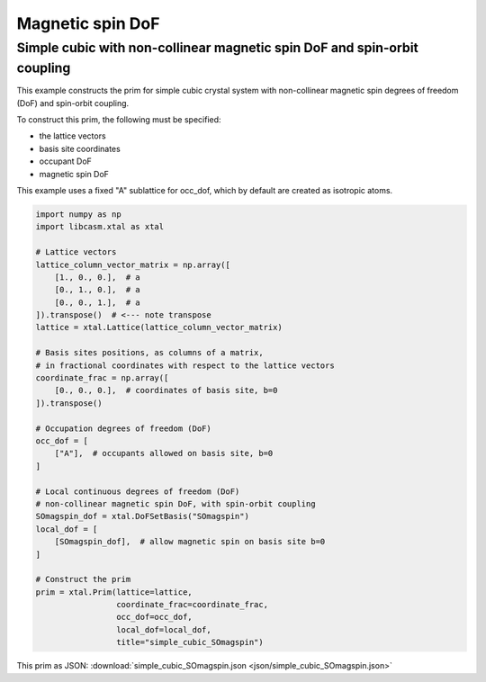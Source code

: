 Magnetic spin DoF
=================

Simple cubic with non-collinear magnetic spin DoF and spin-orbit coupling
-------------------------------------------------------------------------

This example constructs the prim for simple cubic crystal system with non-collinear magnetic spin degrees of freedom (DoF) and spin-orbit coupling.

To construct this prim, the following must be specified:

- the lattice vectors
- basis site coordinates
- occupant DoF
- magnetic spin DoF

This example uses a fixed "A" sublattice for occ_dof, which by default are created as isotropic atoms.

.. code-block:: Python

    import numpy as np
    import libcasm.xtal as xtal

    # Lattice vectors
    lattice_column_vector_matrix = np.array([
        [1., 0., 0.],  # a
        [0., 1., 0.],  # a
        [0., 0., 1.],  # a
    ]).transpose()  # <--- note transpose
    lattice = xtal.Lattice(lattice_column_vector_matrix)

    # Basis sites positions, as columns of a matrix,
    # in fractional coordinates with respect to the lattice vectors
    coordinate_frac = np.array([
        [0., 0., 0.],  # coordinates of basis site, b=0
    ]).transpose()

    # Occupation degrees of freedom (DoF)
    occ_dof = [
        ["A"],  # occupants allowed on basis site, b=0
    ]

    # Local continuous degrees of freedom (DoF)
    # non-collinear magnetic spin DoF, with spin-orbit coupling
    SOmagspin_dof = xtal.DoFSetBasis("SOmagspin")
    local_dof = [
        [SOmagspin_dof],  # allow magnetic spin on basis site b=0
    ]

    # Construct the prim
    prim = xtal.Prim(lattice=lattice,
                     coordinate_frac=coordinate_frac,
                     occ_dof=occ_dof,
                     local_dof=local_dof,
                     title="simple_cubic_SOmagspin")


This prim as JSON: :download:`simple_cubic_SOmagspin.json <json/simple_cubic_SOmagspin.json>`

